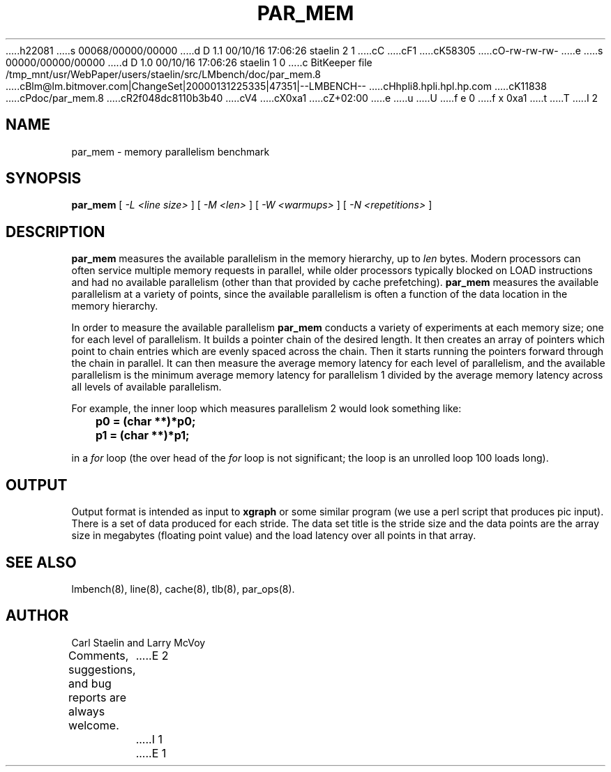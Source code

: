 h22081
s 00068/00000/00000
d D 1.1 00/10/16 17:06:26 staelin 2 1
cC
cF1
cK58305
cO-rw-rw-rw-
e
s 00000/00000/00000
d D 1.0 00/10/16 17:06:26 staelin 1 0
c BitKeeper file /tmp_mnt/usr/WebPaper/users/staelin/src/LMbench/doc/par_mem.8
cBlm@lm.bitmover.com|ChangeSet|20000131225335|47351|--LMBENCH--
cHhpli8.hpli.hpl.hp.com
cK11838
cPdoc/par_mem.8
cR2f048dc8110b3b40
cV4
cX0xa1
cZ+02:00
e
u
U
f e 0
f x 0xa1
t
T
I 2
.\" $Id$
.TH PAR_MEM 8 "$Date$" "(c)2000 Carl Staelin and Larry McVoy" "LMBENCH"
.SH NAME
par_mem \- memory parallelism benchmark
.SH SYNOPSIS
.B par_mem
[
.I "-L <line size>"
]
[
.I "-M <len>"
]
[
.I "-W <warmups>"
]
[
.I "-N <repetitions>"
]
.SH DESCRIPTION
.B par_mem
measures the available parallelism in the memory hierarchy, up to
.I len
bytes.  Modern processors can often service multiple memory requests
in parallel, while older processors typically blocked on LOAD
instructions and had no available parallelism (other than that
provided by cache prefetching).  
.B par_mem
measures the available parallelism at a variety of points, since the
available parallelism is often a function of the data location in the
memory hierarchy.
.LP
In order to measure the available parallelism
.B par_mem
conducts a variety of experiments at each memory size; one for each
level of parallelism.  It builds a pointer chain of the desired
length.  It then creates an array of pointers which point to chain
entries which are evenly spaced across the chain.  Then it starts
running the pointers forward through the chain in parallel.  It can
then measure the average memory latency for each level of parallelism,
and the available parallelism is the minimum average memory latency
for parallelism 1 divided by the average memory latency across all
levels of available parallelism.
.LP
For example, the inner loop which measures parallelism 2 would look
something like:
.sp
.ft CB
	p0 = (char **)*p0;
	p1 = (char **)*p1;
.ft
.sp
in a 
.I for 
loop (the over head of the 
.I for 
loop is not significant; the loop is an unrolled loop 100 loads long).  
.SH OUTPUT
Output format is intended as input to \fBxgraph\fP or some similar program
(we use a perl script that produces pic input).
There is a set of data produced for each stride.  The data set title
is the stride size and the data points are the array size in megabytes 
(floating point value) and the load latency over all points in that array.
.SH "SEE ALSO"
lmbench(8), line(8), cache(8), tlb(8), par_ops(8).
.SH "AUTHOR"
Carl Staelin and Larry McVoy
.PP
Comments, suggestions, and bug reports are always welcome.
E 2
I 1
E 1
